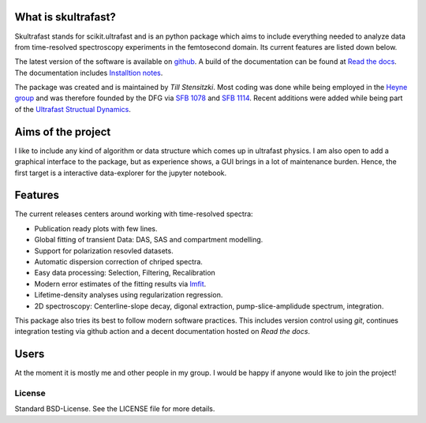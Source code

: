 
.. image:: https://github.com/Tillsten/skultrafast/raw/master/docs/_static/skultrafast_logo_v1.svg
    :alt: ***skultrafast***

.. image:: https://readthedocs.org/projects/skultrafast/badge/?version=latest
    :target: https://skultrafast.readthedocs.io/en/latest/?badge=latest
    :alt: Documentation Status

.. image:: https://github.com/Tillsten/skultrafast/workflows/Python%20package/badge.svg
    :target: https://github.com/Tillsten/skultrafast/actions?query=workflow%3A%22Python+package%22

.. image:: https://zenodo.org/badge/DOI/10.5281/zenodo.5713589.svg
    :target: https://doi.org/10.5281/zenodo.5713589

What is skultrafast?
--------------------
Skultrafast stands for scikit.ultrafast and is an python package which aims
to include everything needed to analyze data from time-resolved spectroscopy
experiments in the femtosecond domain. Its current features are listed down
below.

The latest version of the software is available on `github <https://github
.com/Tillsten/skultrafast>`_. A build of the documentation can be found at
`Read the docs <https://skultrafast.readthedocs.io/en/latest/>`_. The
documentation includes `Installtion notes <https://skultrafast.readthedocs.io/en/latest/install.html>`_.

The package was created and is maintained by *Till Stensitzki*. Most coding was
done while being employed in the `Heyne group <http://www.physik.fu-berlin
.de/einrichtungen/ag/ag-heyne/>`_ and was therefore founded by the DFG via `SFB
1078 <www.sfb1078.de/>`_ and `SFB 1114 <www.sfb1114.de/>`_. Recent additions
were added while being part of the `Ultrafast Structual Dynamics
<https://www.uni-potsdam.de/usd>`_.



Aims of the project
-------------------
I like to include any kind of algorithm or data structure which comes up in
ultrafast physics. I am also open to add a graphical interface to the
package, but as experience shows, a GUI brings in a lot of maintenance
burden. Hence, the first target is a interactive data-explorer for the
jupyter notebook.


Features
--------
The current releases centers around working with time-resolved spectra:

* Publication ready plots with few lines.
* Global fitting of transient Data: DAS, SAS and compartment modelling.
* Support for polarization resovled datasets.
* Automatic dispersion correction of chriped spectra.
* Easy data processing: Selection, Filtering, Recalibration
* Modern error estimates of the fitting results via
  `lmfit <http://lmfit.github.io/lmfit-py/>`_.
* Lifetime-density analyses using regularization regression.
* 2D spectroscopy: Centerline-slope decay, digonal extraction, pump-slice-amplidude
  spectrum, integration.

This package also tries its best to follow modern software practices. This
includes version control using *git*, continues integration testing via
github action and a decent documentation hosted on `Read the docs`.

Users
-----
At the moment it is mostly me and other people in my group. I would be happy
if anyone would like to join the project!


License
=======
Standard BSD-License. See the LICENSE file for more details.
